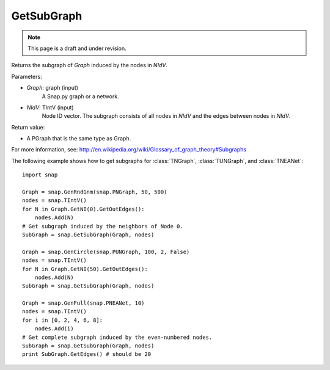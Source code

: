 GetSubGraph
'''''''''''
.. note::

    This page is a draft and under revision.


.. function:: GetSubGraph(Graph, NIdV)

Returns the subgraph of *Graph* induced by the nodes in *NIdV*.

Parameters:

- *Graph*: graph (input)
    A Snap.py graph or a network.

- *NIdV*: TIntV (input)
    Node ID vector.  The subgraph consists of all nodes in *NIdV* and the edges between nodes in *NIdV*.

Return value:

- A PGraph that is the same type as Graph.

For more information, see: http://en.wikipedia.org/wiki/Glossary_of_graph_theory#Subgraphs

The following example shows how to get subgraphs for
:class:`TNGraph`, :class:`TUNGraph`, and :class:`TNEANet`::

    import snap
    
    Graph = snap.GenRndGnm(snap.PNGraph, 50, 500)
    nodes = snap.TIntV()
    for N in Graph.GetNI(0).GetOutEdges():
        nodes.Add(N)
    # Get subgraph induced by the neighbors of Node 0.                                                                                                                                                        
    SubGraph = snap.GetSubGraph(Graph, nodes)
    
    Graph = snap.GenCircle(snap.PUNGraph, 100, 2, False)
    nodes = snap.TIntV()
    for N in Graph.GetNI(50).GetOutEdges():
        nodes.Add(N)
    SubGraph = snap.GetSubGraph(Graph, nodes)
    
    Graph = snap.GenFull(snap.PNEANet, 10)
    nodes = snap.TIntV()
    for i in [0, 2, 4, 6, 8]:
        nodes.Add(i)
    # Get complete subgraph induced by the even-numbered nodes.                                                                                                                                               
    SubGraph = snap.GetSubGraph(Graph, nodes)
    print SubGraph.GetEdges() # should be 20
    

